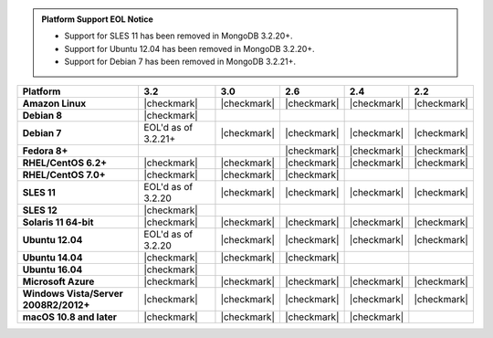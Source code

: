 .. admonition:: Platform Support EOL Notice

   - Support for SLES 11 has been removed in MongoDB 3.2.20+.
   - Support for Ubuntu 12.04 has been removed in MongoDB 3.2.20+.
   - Support for Debian 7 has been removed in MongoDB 3.2.21+.

.. list-table::
   :header-rows: 1
   :stub-columns: 1
   :class: compatibility

   * - Platform
     - 3.2
     - 3.0
     - 2.6
     - 2.4
     - 2.2
   * - Amazon Linux
     - |checkmark|
     - |checkmark|
     - |checkmark|
     - |checkmark|
     - |checkmark|
   * - Debian 8
     - |checkmark|
     -
     -
     -
     -
   * - Debian 7
     - EOL'd as of 3.2.21+
     - |checkmark|
     - |checkmark|
     - |checkmark|
     - |checkmark|
   * - Fedora 8+
     -
     -
     - |checkmark|
     - |checkmark|
     - |checkmark|
   * - RHEL/CentOS 6.2+
     - |checkmark|
     - |checkmark|
     - |checkmark|
     - |checkmark|
     - |checkmark|
   * - RHEL/CentOS 7.0+
     - |checkmark|
     - |checkmark|
     - |checkmark|
     -
     -
   * - SLES 11
     - EOL'd as of 3.2.20
     - |checkmark|
     - |checkmark|
     - |checkmark|
     - |checkmark|
   * - SLES 12
     - |checkmark|
     -
     -
     -
     -
   * - Solaris 11 64-bit
     - |checkmark|
     - |checkmark|
     - |checkmark|
     - |checkmark|
     - |checkmark|
   * - Ubuntu 12.04
     - EOL'd as of 3.2.20
     - |checkmark|
     - |checkmark|
     - |checkmark|
     - |checkmark|
   * - Ubuntu 14.04
     - |checkmark|
     - |checkmark|
     - |checkmark|
     -
     -
   * - Ubuntu 16.04
     - |checkmark|
     -
     -
     -
     -
   * - Microsoft Azure
     - |checkmark|
     - |checkmark|
     - |checkmark|
     - |checkmark|
     - |checkmark|
   * - Windows Vista/Server 2008R2/2012+
     - |checkmark|
     - |checkmark|
     - |checkmark|
     - |checkmark|
     - |checkmark|
   * - macOS 10.8 and later
     - |checkmark|
     - |checkmark|
     - |checkmark|
     - |checkmark|
     -
